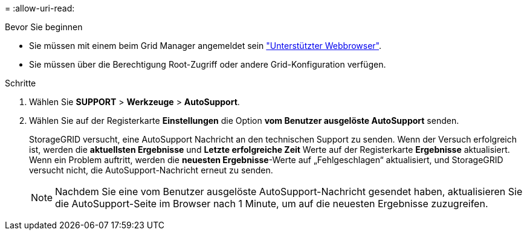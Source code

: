 = 
:allow-uri-read: 


.Bevor Sie beginnen
* Sie müssen mit einem beim Grid Manager angemeldet sein link:../admin/web-browser-requirements.html["Unterstützter Webbrowser"].
* Sie müssen über die Berechtigung Root-Zugriff oder andere Grid-Konfiguration verfügen.


.Schritte
. Wählen Sie *SUPPORT* > *Werkzeuge* > *AutoSupport*.
. Wählen Sie auf der Registerkarte *Einstellungen* die Option *vom Benutzer ausgelöste AutoSupport* senden.
+
StorageGRID versucht, eine AutoSupport Nachricht an den technischen Support zu senden. Wenn der Versuch erfolgreich ist, werden die *aktuellsten Ergebnisse* und *Letzte erfolgreiche Zeit* Werte auf der Registerkarte *Ergebnisse* aktualisiert. Wenn ein Problem auftritt, werden die *neuesten Ergebnisse*-Werte auf „Fehlgeschlagen“ aktualisiert, und StorageGRID versucht nicht, die AutoSupport-Nachricht erneut zu senden.

+

NOTE: Nachdem Sie eine vom Benutzer ausgelöste AutoSupport-Nachricht gesendet haben, aktualisieren Sie die AutoSupport-Seite im Browser nach 1 Minute, um auf die neuesten Ergebnisse zuzugreifen.


